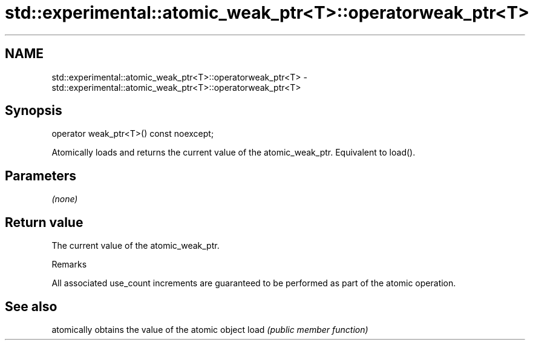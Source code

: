 .TH std::experimental::atomic_weak_ptr<T>::operatorweak_ptr<T> 3 "2020.03.24" "http://cppreference.com" "C++ Standard Libary"
.SH NAME
std::experimental::atomic_weak_ptr<T>::operatorweak_ptr<T> \- std::experimental::atomic_weak_ptr<T>::operatorweak_ptr<T>

.SH Synopsis

operator weak_ptr<T>() const noexcept;

Atomically loads and returns the current value of the atomic_weak_ptr. Equivalent to load().

.SH Parameters

\fI(none)\fP

.SH Return value

The current value of the atomic_weak_ptr.

Remarks

All associated use_count increments are guaranteed to be performed as part of the atomic operation.

.SH See also


     atomically obtains the value of the atomic object
load \fI(public member function)\fP




